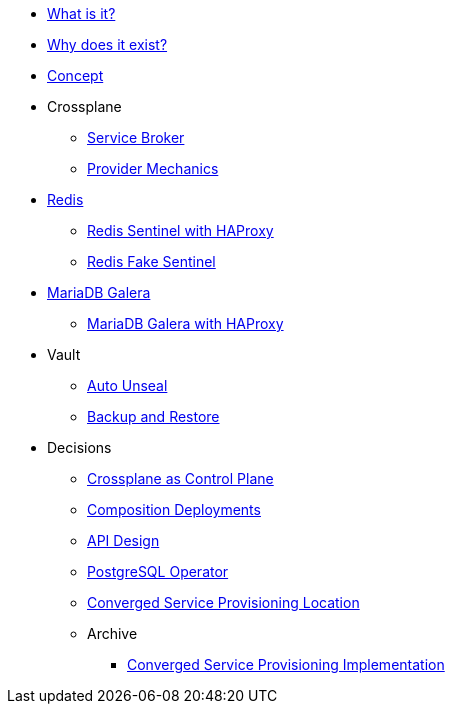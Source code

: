 * xref:app-catalog:ROOT:explanations/what_is.adoc[What is it?]
* xref:app-catalog:ROOT:explanations/why_exists.adoc[Why does it exist?]
* xref:app-catalog:ROOT:explanations/app_catalog.adoc[Concept]

* Crossplane
** xref:app-catalog:ROOT:explanations/crossplane_service_broker.adoc[Service Broker]
** xref:app-catalog:ROOT:explanations/crossplane_provider_mechanics.adoc[Provider Mechanics]

* xref:app-catalog:ROOT:explanations/redis.adoc[Redis]
** xref:app-catalog:ROOT:explanations/redis_sentinel_lb_with_haproxy.adoc[Redis Sentinel with HAProxy]
** xref:app-catalog:ROOT:explanations/redis_fake_sentinel.adoc[Redis Fake Sentinel]

* xref:app-catalog:ROOT:explanations/mariadb_galera.adoc[MariaDB Galera]
** xref:app-catalog:ROOT:explanations/mariadb_galera_lb_with_haproxy.adoc[MariaDB Galera with HAProxy]

* Vault
** xref:app-catalog:ROOT:explanations/vault_auto_unseal.adoc[Auto Unseal]
** xref:app-catalog:ROOT:explanations/vault_backup_restore.adoc[Backup and Restore]

* Decisions
** xref:app-catalog:ROOT:explanations/decisions/crossplane.adoc[Crossplane as Control Plane]
** xref:app-catalog:ROOT:explanations/decisions/composition-deployments.adoc[Composition Deployments]
** xref:app-catalog:ROOT:explanations/decisions/api-design.adoc[API Design]
** xref:app-catalog:ROOT:explanations/decisions/postgresql.adoc[PostgreSQL Operator]
** xref:app-catalog:ROOT:explanations/decisions/converged-service-loc.adoc[Converged Service Provisioning Location]
** Archive
*** xref:app-catalog:ROOT:explanations/decisions/archive/converged-service-impl.adoc[Converged Service Provisioning Implementation]
